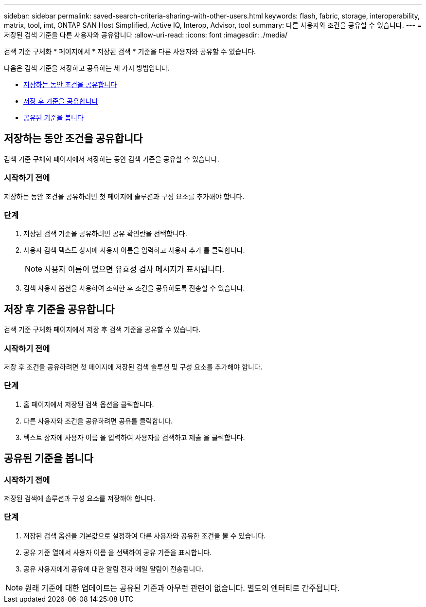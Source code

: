 ---
sidebar: sidebar 
permalink: saved-search-criteria-sharing-with-other-users.html 
keywords: flash, fabric, storage, interoperability, matrix, tool, imt, ONTAP SAN Host Simplified, Active IQ, Interop, Advisor, tool 
summary: 다른 사용자와 조건을 공유할 수 있습니다. 
---
= 저장된 검색 기준을 다른 사용자와 공유합니다
:allow-uri-read: 
:icons: font
:imagesdir: ./media/


[role="lead"]
검색 기준 구체화 * 페이지에서 * 저장된 검색 * 기준을 다른 사용자와 공유할 수 있습니다.

다음은 검색 기준을 저장하고 공유하는 세 가지 방법입니다.

* <<저장하는 동안 조건을 공유합니다>>
* <<저장 후 기준을 공유합니다>>
* <<공유된 기준을 봅니다>>




== 저장하는 동안 조건을 공유합니다

검색 기준 구체화 페이지에서 저장하는 동안 검색 기준을 공유할 수 있습니다.



=== 시작하기 전에

저장하는 동안 조건을 공유하려면 첫 페이지에 솔루션과 구성 요소를 추가해야 합니다.



=== 단계

. 저장된 검색 기준을 공유하려면 공유 확인란을 선택합니다.
. 사용자 검색 텍스트 상자에 사용자 이름을 입력하고 사용자 추가 를 클릭합니다.
+

NOTE: 사용자 이름이 없으면 유효성 검사 메시지가 표시됩니다.

. 검색 사용자 옵션을 사용하여 조회한 후 조건을 공유하도록 전송할 수 있습니다.




== 저장 후 기준을 공유합니다

검색 기준 구체화 페이지에서 저장 후 검색 기준을 공유할 수 있습니다.



=== 시작하기 전에

저장 후 조건을 공유하려면 첫 페이지에 저장된 검색 솔루션 및 구성 요소를 추가해야 합니다.



=== 단계

. 홈 페이지에서 저장된 검색 옵션을 클릭합니다.
. 다른 사용자와 조건을 공유하려면 공유를 클릭합니다.
. 텍스트 상자에 사용자 이름 을 입력하여 사용자를 검색하고 제출 을 클릭합니다.




== 공유된 기준을 봅니다



=== 시작하기 전에

저장된 검색에 솔루션과 구성 요소를 저장해야 합니다.



=== 단계

. 저장된 검색 옵션을 기본값으로 설정하여 다른 사용자와 공유한 조건을 볼 수 있습니다.
. 공유 기준 열에서 사용자 이름 을 선택하여 공유 기준을 표시합니다.
. 공유 사용자에게 공유에 대한 알림 전자 메일 알림이 전송됩니다.



NOTE: 원래 기준에 대한 업데이트는 공유된 기준과 아무런 관련이 없습니다. 별도의 엔터티로 간주됩니다.
